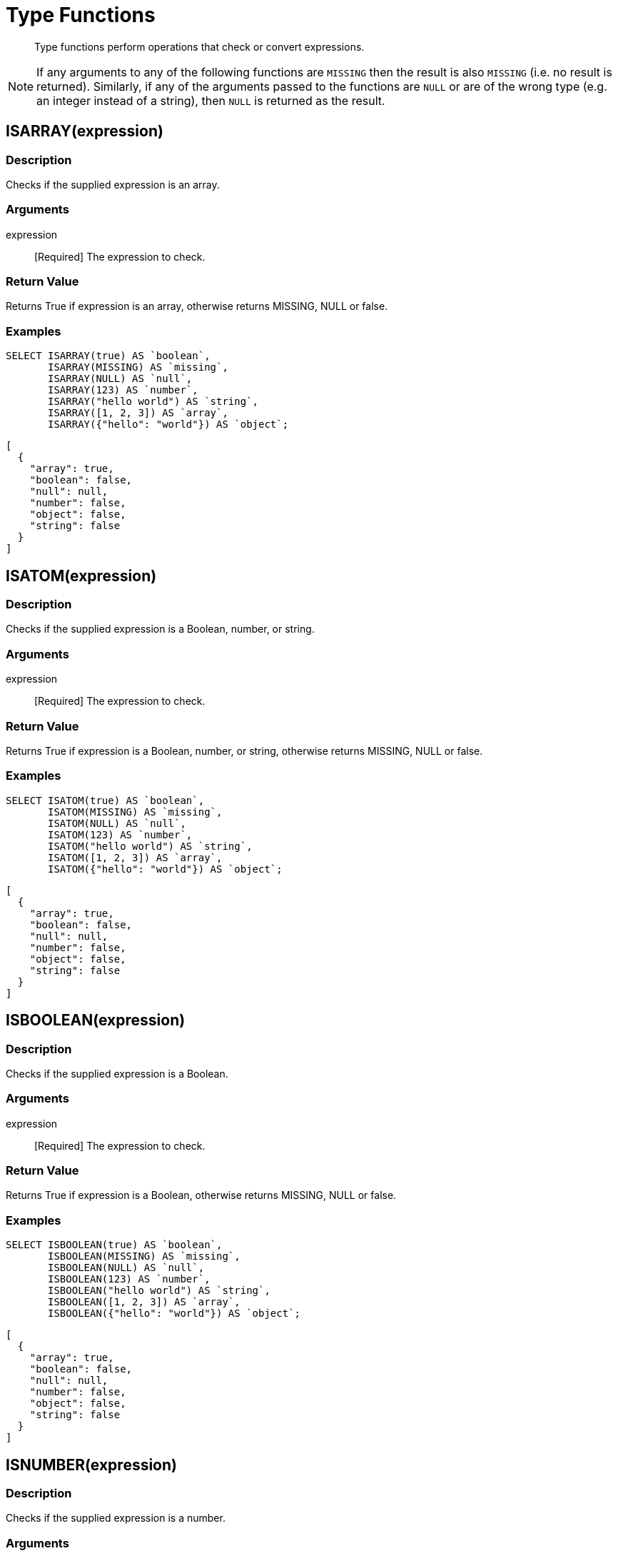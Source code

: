 = Type Functions
:description: Type functions perform operations that check or convert expressions.
:page-topic-type: concept

[abstract]
{description}

NOTE: If any arguments to any of the following functions are [.out]`MISSING` then the result is also [.out]`MISSING` (i.e.
no result is returned).
Similarly, if any of the arguments passed to the functions are `NULL` or are of the wrong type (e.g.
an integer instead of a string), then `NULL` is returned as the result.


[#fn-type-isarray]
== ISARRAY(expression)

=== Description

Checks if the supplied expression is an array.

=== Arguments

expression:: [Required] The expression to check.

=== Return Value

Returns True if expression is an array, otherwise returns MISSING, NULL or false.

=== Examples
====
[source,n1ql]
----
SELECT ISARRAY(true) AS `boolean`,
       ISARRAY(MISSING) AS `missing`,
       ISARRAY(NULL) AS `null`,
       ISARRAY(123) AS `number`,
       ISARRAY("hello world") AS `string`,
       ISARRAY([1, 2, 3]) AS `array`,
       ISARRAY({"hello": "world"}) AS `object`;
----

[source,json]
----
[
  {
    "array": true,
    "boolean": false,
    "null": null,
    "number": false,
    "object": false,
    "string": false
  }
]
----
====

[#fn-type-isatom]
== ISATOM(expression)

=== Description

Checks if the supplied expression is a Boolean, number, or string.

=== Arguments

expression:: [Required] The expression to check.

=== Return Value

Returns True if expression is a Boolean, number, or string, otherwise returns MISSING, NULL or false.

=== Examples
====
[source,n1ql]
----
SELECT ISATOM(true) AS `boolean`,
       ISATOM(MISSING) AS `missing`,
       ISATOM(NULL) AS `null`,
       ISATOM(123) AS `number`,
       ISATOM("hello world") AS `string`,
       ISATOM([1, 2, 3]) AS `array`,
       ISATOM({"hello": "world"}) AS `object`;
----

[source,json]
----
[
  {
    "array": true,
    "boolean": false,
    "null": null,
    "number": false,
    "object": false,
    "string": false
  }
]
----
====

== ISBOOLEAN(expression)

=== Description

Checks if the supplied expression is a Boolean.

=== Arguments

expression:: [Required] The expression to check.

=== Return Value

Returns True if expression is a Boolean, otherwise returns MISSING, NULL or false.

=== Examples
====
[source,n1ql]
----
SELECT ISBOOLEAN(true) AS `boolean`,
       ISBOOLEAN(MISSING) AS `missing`,
       ISBOOLEAN(NULL) AS `null`,
       ISBOOLEAN(123) AS `number`,
       ISBOOLEAN("hello world") AS `string`,
       ISBOOLEAN([1, 2, 3]) AS `array`,
       ISBOOLEAN({"hello": "world"}) AS `object`;
----

[source,json]
----
[
  {
    "array": true,
    "boolean": false,
    "null": null,
    "number": false,
    "object": false,
    "string": false
  }
]
----
====

== ISNUMBER(expression)

=== Description

Checks if the supplied expression is a number.

=== Arguments

expression:: [Required] The expression to check.

=== Return Value

Returns True if expression is a number, otherwise returns MISSING, NULL or false.

=== Examples
====
[source,n1ql]
----
SELECT ISNUMBER(true) AS `boolean`,
       ISNUMBER(MISSING) AS `missing`,
       ISNUMBER(NULL) AS `null`,
       ISNUMBER(123) AS `number`,
       ISNUMBER("hello world") AS `string`,
       ISNUMBER([1, 2, 3]) AS `array`,
       ISNUMBER({"hello": "world"}) AS `object`;
----

[source,json]
----
[
  {
    "array": true,
    "boolean": false,
    "null": null,
    "number": false,
    "object": false,
    "string": false
  }
]
----
====

== ISOBJECT(expression)

=== Description

Checks if the supplied expression is an object.

=== Arguments

expression:: [Required] The expression to check.

=== Return Value

Returns True if expression is an object, otherwise returns MISSING, NULL or false.

=== Examples
====
[source,n1ql]
----
SELECT ISOBJECT(true) AS `boolean`,
       ISOBJECT(MISSING) AS `missing`,
       ISOBJECT(NULL) AS `null`,
       ISOBJECT(123) AS `number`,
       ISOBJECT("hello world") AS `string`,
       ISOBJECT([1, 2, 3]) AS `array`,
       ISOBJECT({"hello": "world"}) AS `object`;
----

[source,json]
----
[
  {
    "array": true,
    "boolean": false,
    "null": null,
    "number": false,
    "object": false,
    "string": false
  }
]
----
====

ISSTRING(expression)

Returns True if expression is a string, otherwise returns MISSING, NULL or false.

== ISSTRING(expression)

=== Description

Checks if the supplied expression is a string.

=== Arguments

expression:: [Required] The expression to check.

=== Return Value

Returns True if expression is a string, otherwise returns MISSING, NULL or false.

=== Examples
====
[source,n1ql]
----
SELECT ISSTRING(true) AS `boolean`,
       ISSTRING(MISSING) AS `missing`,
       ISSTRING(NULL) AS `null`,
       ISSTRING(123) AS `number`,
       ISSTRING("hello world") AS `string`,
       ISSTRING([1, 2, 3]) AS `array`,
       ISSTRING({"hello": "world"}) AS `object`;
----

[source,json]
----
[
  {
    "array": true,
    "boolean": false,
    "null": null,
    "number": false,
    "object": false,
    "string": false
  }
]
----
====

[#fn-type-type]
== TYPE(expression)

=== Description

Checks the type of the supplied expression.

=== Arguments

expression:: [Required] The expression to check.

=== Return Value

Returns one of the following strings, based on the value of expression:

* "missing"
* "null"
* "boolean"
* "number"
* "string"
* "array"
* "object"
* "binary"

=== Examples
====
[source,n1ql]
----
SELECT TYPE(true) AS `boolean`,
       TYPE(MISSING) AS `missing`,
       TYPE(NULL) AS `null`,
       TYPE(123) AS `number`,
       TYPE("hello world") AS `string`,
       TYPE([1, 2, 3]) AS `array`,
       TYPE({"hello": "world"}) AS `object`;
----

[source,json]
----
[
  {
    "array": "array",
    "boolean": "boolean",
    "missing": "missing",
    "null": "null",
    "number": "number",
    "object": "object",
    "string": "string"
  }
]
----
====

== TOARRAY(expression)

=== Description

Converts the supplied expression to an array.

=== Arguments

expression:: [Required] The expression to convert.

=== Return Value

Returns one of the following strings, based on the value of expression:

Returns array as follows:

* MISSING is MISSING.
* NULL is NULL.
* Arrays are themselves.
* All other values are wrapped in an array.

== TOATOM(expression)

=== Description

The following converts the supplied expression to a (data type).

=== Arguments

expression:: [Required] The expression to convert.

=== Return Value

Returns atomic value as follows:

* MISSING is MISSING.
* NULL is NULL.
* Arrays of length 1 are the result of TOATOM() on their single element.
* Objects of length 1 are the result of TOATOM() on their single value.
* Booleans, numbers, and strings are themselves.
* All other values are NULL.

== TOBOOLEAN(expression)

=== Description

Converts the supplied expression to a Boolean.

=== Arguments

expression:: [Required] The expression to convert.

=== Return Value

Returns Boolean as follows:

* MISSING is MISSING.
* NULL is NULL.
* False is false.
* Numbers +0, -0, and NaN are false.
* Empty strings, arrays, and objects are false.
* All other values are true.

== TONUMBER(expression)

=== Description

Converts the supplied expression to a number.

=== Arguments

expression:: [Required] The expression to convert.

=== Return Value

Returns number as follows:

* MISSING is MISSING.
* NULL is NULL.
* False is 0.
* True is 1.
* Numbers are themselves.
* Strings that parse as numbers are those numbers.
* All other values are NULL.

== TOOBJECT(expression)

=== Description

Converts the supplied expression to an object.

=== Arguments

expression:: [Required] The expression to convert.

=== Return Value

Returns object as follows:

* MISSING is MISSING.
* NULL is NULL.
* Objects are themselves.
* All other values are the empty object.

== TOSTRING(expression)

=== Description

Converts the supplied expression to a string.

=== Arguments

expression:: [Required] The expression to convert.

=== Return Value

Returns string as follows:

* MISSING is MISSING.
* NULL is NULL.
* False is "false".
* True is "true".
* Numbers are their string representation.
* Strings are themselves.
* All other values are NULL.
